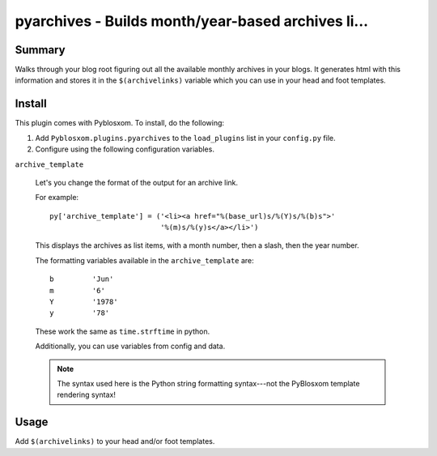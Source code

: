 
.. only:: text

   This document file was automatically generated.  If you want to edit
   the documentation, DON'T do it here--do it in the docstring of the
   appropriate plugin.  Plugins are located in ``Pyblosxom/plugins/``.


====================================================
 pyarchives - Builds month/year-based archives li...
====================================================

Summary
=======

Walks through your blog root figuring out all the available monthly
archives in your blogs.  It generates html with this information and
stores it in the ``$(archivelinks)`` variable which you can use in
your head and foot templates.


Install
=======

This plugin comes with Pyblosxom.  To install, do the following:

1. Add ``Pyblosxom.plugins.pyarchives`` to the ``load_plugins`` list
   in your ``config.py`` file.

2. Configure using the following configuration variables.

``archive_template``

    Let's you change the format of the output for an archive link.

    For example::

        py['archive_template'] = ('<li><a href="%(base_url)s/%(Y)s/%(b)s">'
                                  '%(m)s/%(y)s</a></li>')

    This displays the archives as list items, with a month number,
    then a slash, then the year number.

    The formatting variables available in the ``archive_template``
    are::

        b         'Jun'
        m         '6'
        Y         '1978'
        y         '78'

    These work the same as ``time.strftime`` in python.

    Additionally, you can use variables from config and data.

    .. Note::

       The syntax used here is the Python string formatting
       syntax---not the PyBlosxom template rendering syntax!


Usage
=====

Add ``$(archivelinks)`` to your head and/or foot templates.